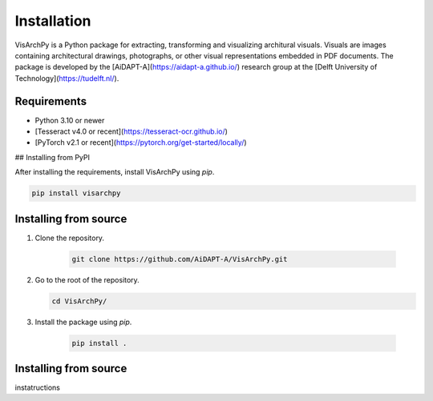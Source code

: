 Installation
==============

VisArchPy is a Python package for extracting, transforming and visualizing architural visuals. Visuals are images containing architectural drawings, photographs, or other visual representations embedded in PDF documents. The package is developed by the [AiDAPT-A](https://aidapt-a.github.io/) research group at the [Delft University of Technology](https://tudelft.nl/).


Requirements
------------

* Python 3.10 or newer 
* [Tesseract v4.0 or recent](https://tesseract-ocr.github.io/)
* [PyTorch v2.1 or recent](https://pytorch.org/get-started/locally/)

## Installing from PyPI

After installing the requirements, install VisArchPy using `pip`.

.. code-block:: shell

   pip install visarchpy


Installing from source
----------------------

1. Clone the repository.
    
    .. code-block:: shell
    
       git clone https://github.com/AiDAPT-A/VisArchPy.git
    
2. Go to the root of the repository.
   
   .. code-block:: shell
   
      cd VisArchPy/
   
3. Install the package using `pip`.

    .. code-block:: shell
    
       pip install .

Installing from source
----------------------

instatructions

    